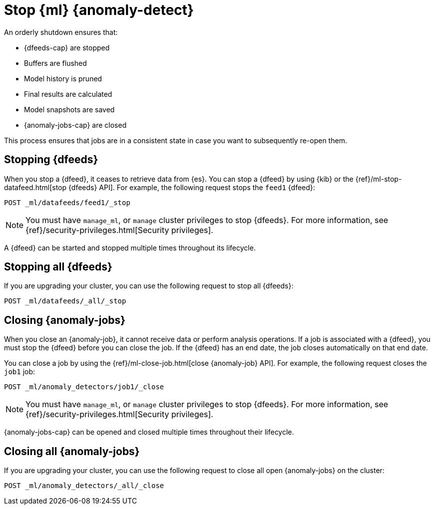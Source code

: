 [role="xpack"]
[[stopping-ml]]
= Stop {ml} {anomaly-detect}

An orderly shutdown ensures that:

* {dfeeds-cap} are stopped
* Buffers are flushed
* Model history is pruned
* Final results are calculated
* Model snapshots are saved
* {anomaly-jobs-cap} are closed

This process ensures that jobs are in a consistent state in case you want to
subsequently re-open them.

[discrete]
[[stopping-ml-datafeeds]]
== Stopping {dfeeds}

When you stop a {dfeed}, it ceases to retrieve data from {es}. You can stop a
{dfeed} by using {kib} or the
{ref}/ml-stop-datafeed.html[stop {dfeeds} API]. For example, the following
request stops the `feed1` {dfeed}:

[source,console]
--------------------------------------------------
POST _ml/datafeeds/feed1/_stop
--------------------------------------------------
// TEST[skip:setup:server_metrics_startdf]

NOTE: You must have `manage_ml`, or `manage` cluster privileges to stop {dfeeds}.
For more information, see {ref}/security-privileges.html[Security privileges].

A {dfeed} can be started and stopped multiple times throughout its lifecycle.

//For examples of stopping {dfeeds} in {kib}, see <<ml-gs-job1-manage>>.

[discrete]
[[stopping-all-ml-datafeeds]]
== Stopping all {dfeeds}

If you are upgrading your cluster, you can use the following request to stop all
{dfeeds}:

[source,console]
----------------------------------
POST _ml/datafeeds/_all/_stop
----------------------------------
// TEST[skip:needs-licence]

[discrete]
[[closing-ml-jobs]]
== Closing {anomaly-jobs}

When you close an {anomaly-job}, it cannot receive data or perform analysis
operations. If a job is associated with a {dfeed}, you must stop the {dfeed}
before you can close the job. If the {dfeed} has an end date, the job closes
automatically on that end date.

You can close a job by using the
{ref}/ml-close-job.html[close {anomaly-job} API]. For 
example, the following request closes the `job1` job:

[source,console]
--------------------------------------------------
POST _ml/anomaly_detectors/job1/_close
--------------------------------------------------
// TEST[skip:setup:server_metrics_openjob]

NOTE: You must have `manage_ml`, or `manage` cluster privileges to stop {dfeeds}.
For more information, see {ref}/security-privileges.html[Security privileges].

{anomaly-jobs-cap} can be opened and closed multiple times throughout their
lifecycle.

[discrete]
[[closing-all-ml-datafeeds]]
== Closing all {anomaly-jobs}

If you are upgrading your cluster, you can use the following request to close
all open {anomaly-jobs} on the cluster:

[source,console]
----------------------------------
POST _ml/anomaly_detectors/_all/_close
----------------------------------
// TEST[skip:needs-licence]